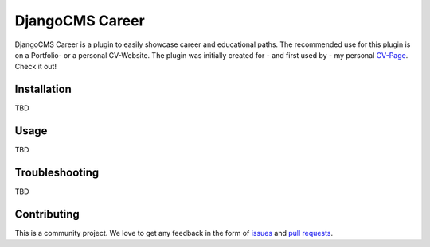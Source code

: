 ######################
DjangoCMS Career
######################

DjangoCMS Career is a plugin to easily showcase career and educational paths.
The recommended use for this plugin is on a Portfolio- or a personal CV-Website.
The plugin was initially created for - and first used by - my personal `CV-Page`_. Check it out!

.. _CV-Page: https://dmonn.ch


============
Installation
============

TBD

=====
Usage
=====

TBD

===============
Troubleshooting
===============

TBD


============
Contributing
============

This is a community project. We love to get any feedback in the form of
`issues`_ and `pull requests`_.

.. _issues: https://github.com/dmonn/djangocms-career/issues
.. _pull requests: https://github.com/dmonn/djangocms-career/pulls




